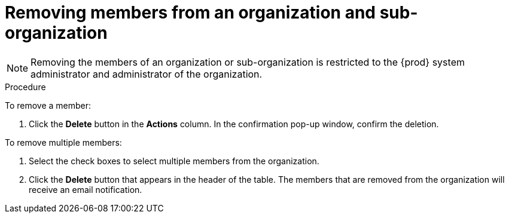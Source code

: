 // using-organizations

[id="removing-organization-and-sub-organization-members_{context}"]
= Removing members from an organization and sub-organization

[NOTE]
====
Removing the members of an organization or sub-organization is restricted to the {prod} system administrator and administrator of the organization.
====

.Procedure

To remove a member:

. Click the *Delete* button in the *Actions* column. In the confirmation pop-up window, confirm the deletion.

To remove multiple members:

. Select the check boxes to select multiple members from the organization.

. Click the *Delete* button that appears in the header of the table. The members that are removed from the organization will receive an email notification.
